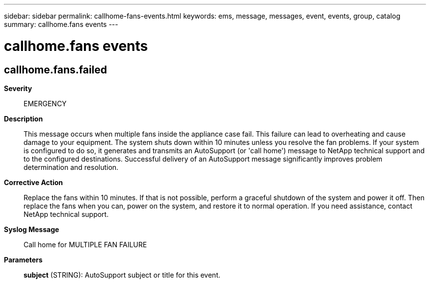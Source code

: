 ---
sidebar: sidebar
permalink: callhome-fans-events.html
keywords: ems, message, messages, event, events, group, catalog
summary: callhome.fans events
---

= callhome.fans events
:toclevels: 1
:hardbreaks:
:nofooter:
:icons: font
:linkattrs:
:imagesdir: ./media/

== callhome.fans.failed
*Severity*::
EMERGENCY
*Description*::
This message occurs when multiple fans inside the appliance case fail. This failure can lead to overheating and cause damage to your equipment. The system shuts down within 10 minutes unless you resolve the fan problems. If your system is configured to do so, it generates and transmits an AutoSupport (or 'call home') message to NetApp technical support and to the configured destinations. Successful delivery of an AutoSupport message significantly improves problem determination and resolution.
*Corrective Action*::
Replace the fans within 10 minutes. If that is not possible, perform a graceful shutdown of the system and power it off. Then replace the fans when you can, power on the system, and restore it to normal operation. If you need assistance, contact NetApp technical support.
*Syslog Message*::
Call home for MULTIPLE FAN FAILURE
*Parameters*::
*subject* (STRING): AutoSupport subject or title for this event.

